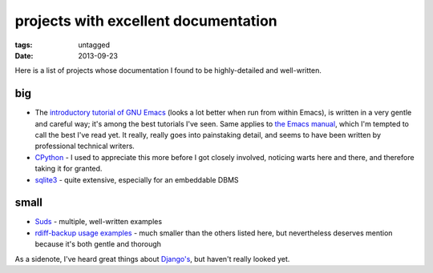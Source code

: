 projects with excellent documentation
=====================================


:tags: untagged
:date: 2013-09-23


Here is a list of projects whose documentation I found to be
highly-detailed and well-written.


big
---

- The `introductory tutorial of GNU Emacs`_ (looks a lot better when
  run from within Emacs), is written in a very gentle and careful way;
  it's among the best tutorials I've seen.  Same applies to `the Emacs
  manual`_, which I'm tempted to call the best I've read yet. It
  really, really goes into painstaking detail, and seems to have been
  written by professional technical writers.

- `CPython`_ - I used to appreciate this more before I got closely
  involved, noticing warts here and there, and therefore taking it for
  granted.

- `sqlite3`_ - quite extensive, especially for an embeddable DBMS


small
-----

- `Suds`_ - multiple, well-written examples

- `rdiff-backup usage examples`_ - much smaller than the others listed
  here, but nevertheless deserves mention because it's both gentle and
  thorough


As a sidenote, I've heard great things about `Django's`_, but haven't
really looked yet.


.. _CPython: http://docs.python.org
.. _introductory tutorial of GNU Emacs: http://cmgm.stanford.edu/classes/unix/emacs.html
.. _Suds: https://fedorahosted.org/suds/wiki/Documentation
.. _rdiff-backup usage examples: http://www.nongnu.org/rdiff-backup/examples.html
.. _sqlite3: http://www.sqlite.org/docs.html
.. _Django's: https://docs.djangoproject.com
.. _the Emacs manual: http://www.gnu.org/software/emacs/manual/html_node/emacs
